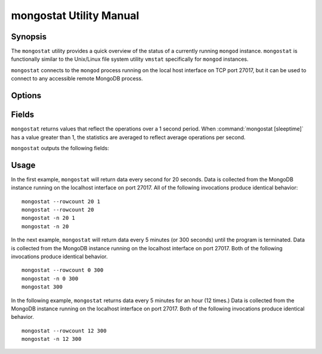 ========================
mongostat Utility Manual
========================

Synopsis
--------

The ``mongostat`` utility provides a quick overview of the status of a
currently running ``mongod`` instance. ``mongostat`` is functionally
similar to the Unix/Linux file system utility ``vmstat`` specifically
for ``mongod`` instances.

.. seealso::

   For more information about monitoring MongoDB, see
   :doc:`/administration/monitoring`.

   For more background on various other MongoDB status outputs see:

   - :doc:`/reference/server-status`
   - :doc:`/reference/replica-status`
   - :doc:`/reference/database-statistics`
   - :doc:`/reference/collection-statistics`

   For an additional utility that provides MongoDB metrics see
   ":doc:`mongotop </utilities/mongotop>`."

``mongostat`` connects to the ``mongod`` process running on the local
host interface on TCP port 27017, but it can be used to connect to any
accessible remote MongoDB process.

Options
-------

.. program:: mongostat

.. option:: .. option:: --help

   Returns a basic help and usage text.

.. option:: --verbose, -v

   Increases the amount of internal reporting returned on the command
   line. Increase the verbosity with the ``-v`` form by including
   the option multiple times, (e.g. ``-vvvvv``.)

.. option:: --version

   Returns the version of the ``mongostat`` utility.

.. option:: --host <hostname><:port>

   Specifies a resolvable hostname for the ``mongod`` from which you
   want to export data. By default ``mongostat`` attempts to connect
   to a MongoDB process ruining on the localhost port number 27017.

   Optionally, specify a port number to connect a MongboDB instance
   running on a port other than 27017.

   To connect to a replica set, use the ``--host`` argument with a
   setname, followed by a slash and a comma separated list of host and
   port names. The ``mongo`` utility will, given the seed of at least
   one connected set member, connect to primary node of that set. this
   option would resemble: ::

        --host repl0 mongo0.example.net,mongo0.example.net,27018,mongo1.example.net,mongo2.example.net

   You can always connect directly to a single MongoDB instance by
   specifying the host and port number directly.

.. option:: --port <port>

   Specifies the port number, if the MongoDB instance is not running on
   the standard port. (i.e. ``27017``) You may also specify a port
   number using the :command:`mongostat --host` command.

.. option:: --ipv6

   Enables IPv6 support to allow ``mongostat`` to connect to the
   MongoDB instance using IPv6 connectivity. IPv6 support is disabled
   by default in the ``mongostat`` utility.

.. option:: --username <username>, -u <username>

   Specifies a username to authenticate to the MongoDB instance, if your
   database requires authentication. Use in conjunction with the
   :option:`mongostat --password` option to supply a password.

.. option:: --password [password]

   Specifies a password to authenticate to the MongoDB instance. Use
   in conjunction with the :option:`mongostat --username` option to
   supply a username.

.. option:: --noheaders

   Disables the output of column or field names.

.. option:: --rowcount <number>, -n <number>

   Controls the number of rows to output. Use in conjunction with
   ":command:`mongostat [sleeptime]`" to control the duration of a
   ``mongostat`` operation.

   Unless specification, ``mongostat`` will return an infinite number
   of rows (e.g. value of ``0``.)

.. option:: --http

   Configures ``mongostat`` to collect data using HTTP interface
   rather than a raw database connection.

.. option:: --discover

   With this option ``mongostat`` will discover all connected hosts,
   including :term:`slave`, :term:`master`, :term:`secondary`,  and
   :term:`primary`. The :command:`mongostat --host` option is not
   required but potentially useful in this case.

.. option:: --all

   Configures ``mongostat`` to return all optional :ref:`fields
   <mongostat-fields>`.

.. option:: [sleeptime]

   The final argument the length of time, in seconds, that
   ``mongostat`` waits in between calls. By default ``mongostat``
   returns one call every second.

   ``mongostat`` returns values that reflect the operations over a 1
   second period. For values of "``[sleeptime]``" greater than 1, the
   statistics are averaged to reflect average operations per second.

.. _mongostat-fields:

Fields
------

``mongostat`` returns values that reflect the operations over a 1
second period. When :command:`mongostat [sleeptime]` has a value
greater than 1, the statistics are averaged to reflect average
operations per second.

``mongostat`` outputs the following fields:

.. describe:: inserts

   The number of objects inserted into the database per second. If
   followed by an asterisk (e.g. "``*``"), the datum refers to a
   replicated operation.

.. describe:: query

   The number of query operations per second.

.. describe:: update

   The number of update operations per second.

.. describe:: delete

   The number of delete operations per second.

.. describe:: getmore

   The number of get more (i.e. cursor batch) operations per second.

.. describe:: command

   The number of commands per second. On :term:`slave` and
   :term:`secondary` systems, two values are presented separated by a
   pipe character (e.g. ``|``), in the form of "``local|replicated``"
   commands.

.. describe:: flushes

   The number of :term:`fsync` operations per second.

.. describe:: mapped

   The total amount of data mapped in megabytes. This is the total
   data size at the time of the last ``mongostat`` call.

.. describe:: size

   The amount of (virtual) memory used by the process at the time of
   the last ``mongostat`` call.

.. describe:: res

   The amount of (resident) memory used by the process at the time of
   the last ``mongostat`` call.

.. describe:: faults

   The number of page faults per second. This value is only provided
   for MongoDB instances running on Linux hosts.

.. describe:: locked

   The percent of time in a global write lock.

.. describe:: idx miss

   The percent of index (btree page) misses. This is a sampled value.

.. describe:: qr

   The length of the queue of clients waiting to read data from the
   MongoDB instance.

.. describe:: qw

   The length of the queue of clients waiting to write data from the
   MongoDB instance.

.. describe:: ar

   The number of active clients performing read operations.

.. describe:: aw

   The number of active clients performing write operations.

.. describe:: netIn

   The amount of network traffic, in *bits*, received by the MongoDB.

   This includes traffic from ``mongostat`` itself.

.. describe:: netOut

   The amount of network traffic, in *bits*, sent by the MongoDB.

   This includes traffic from ``mongostat`` itself.

.. describe:: conn

   The total number of open connections.

.. describe:: set

   The name, if applicable, of the replica set.

.. describe:: repl

   The replication status of the node.

   =========  ====================
   **Value**  **Replication Type**
   ---------  --------------------
   M          :term:`master`
   SEC        :term:`secondary`
   REC        recovering
   UNK        unknown
   SLV        :term:`slave`
   =========  ====================

Usage
-----

In the first example, ``mongostat`` will return data every second for
20 seconds. Data is collected from the MongoDB instance running on the
localhost interface on port 27017. All of the following invocations
produce identical behavior: ::

      mongostat --rowcount 20 1
      mongostat --rowcount 20
      mongostat -n 20 1
      mongostat -n 20

In the next example, ``mongostat`` will return data every 5 minutes
(or 300 seconds) until the program is terminated. Data is collected
from the MongoDB instance running on the localhost interface on
port 27017. Both of the following invocations produce identical
behavior. ::

      mongostat --rowcount 0 300
      mongostat -n 0 300
      mongostat 300

In the following example, ``mongostat`` returns data every 5 minutes
for an hour (12 times.) Data is collected from the MongoDB instance
running on the localhost interface on port 27017. Both of the following
invocations produce identical behavior. ::

      mongostat --rowcount 12 300
      mongostat -n 12 300
